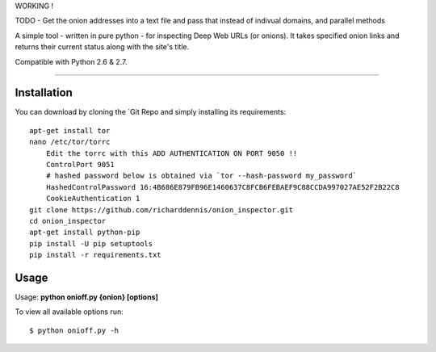 
WORKING !

TODO - Get the onion addresses into a text file and pass that instead of indivual domains, and parallel methods

A simple tool - written in pure python - for inspecting Deep Web URLs (or onions). 
It takes specified onion links and returns their current status along with the site's title.

Compatible with Python 2.6 & 2.7.


-------------

Installation
-------------

You can download by cloning the `Git Repo and simply installing its requirements::


    apt-get install tor
    nano /etc/tor/torrc
        Edit the torrc with this ADD AUTHENTICATION ON PORT 9050 !!
        ControlPort 9051
        # hashed password below is obtained via `tor --hash-password my_password`
        HashedControlPassword 16:4B686E879FB96E1460637C8FCB6FEBAEF9C88CCDA997027AE52F2B22C8
        CookieAuthentication 1        
    git clone https://github.com/richarddennis/onion_inspector.git
    cd onion_inspector
    apt-get install python-pip
    pip install -U pip setuptools    
    pip install -r requirements.txt
  

Usage
------

Usage: **python onioff.py {onion} [options]**

To view all available options run:

::

    $ python onioff.py -h


